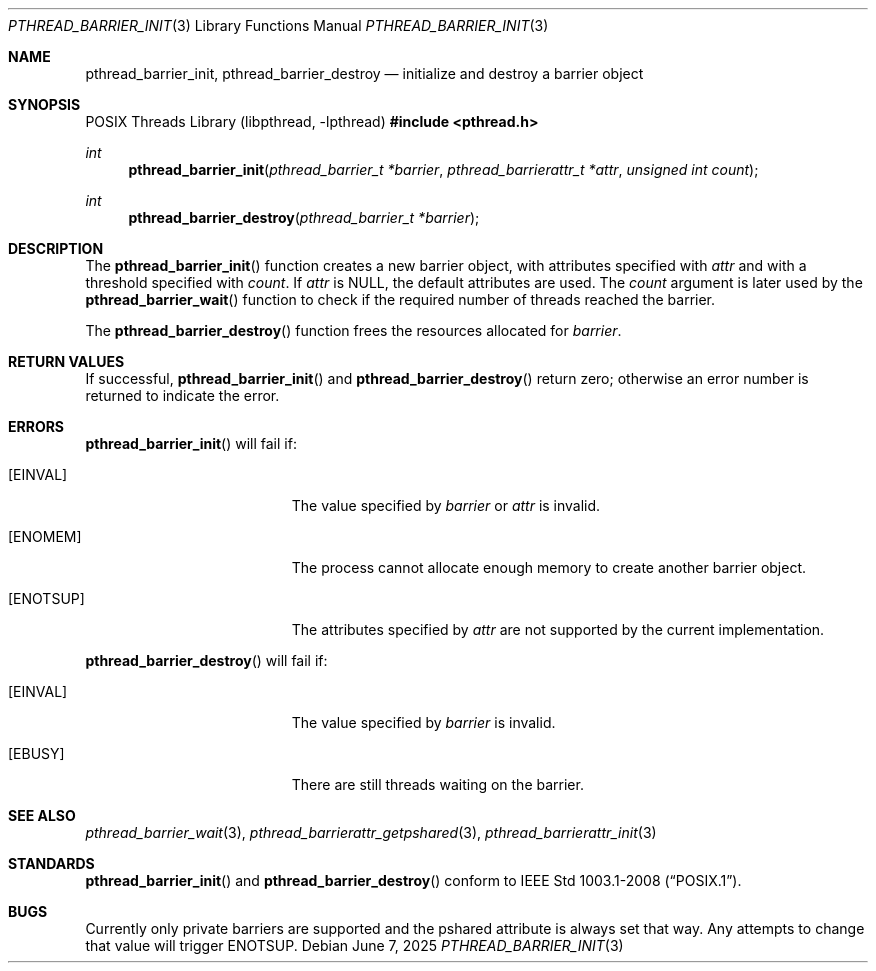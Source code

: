 .\"	$OpenBSD: pthread_barrier_init.3,v 1.6 2025/06/07 00:16:52 schwarze Exp $
.\"
.\" Copyright (c) 2012 Paul Irofti <paul@irofti.net>
.\"
.\" Permission to use, copy, modify, and distribute this software for any
.\" purpose with or without fee is hereby granted, provided that the above
.\" copyright notice and this permission notice appear in all copies.
.\"
.\" THE SOFTWARE IS PROVIDED "AS IS" AND THE AUTHOR DISCLAIMS ALL WARRANTIES
.\" WITH REGARD TO THIS SOFTWARE INCLUDING ALL IMPLIED WARRANTIES OF
.\" MERCHANTABILITY AND FITNESS. IN NO EVENT SHALL THE AUTHOR BE LIABLE FOR
.\" ANY SPECIAL, DIRECT, INDIRECT, OR CONSEQUENTIAL DAMAGES OR ANY DAMAGES
.\" WHATSOEVER RESULTING FROM LOSS OF USE, DATA OR PROFITS, WHETHER IN AN
.\" ACTION OF CONTRACT, NEGLIGENCE OR OTHER TORTIOUS ACTION, ARISING OUT OF
.\" OR IN CONNECTION WITH THE USE OR PERFORMANCE OF THIS SOFTWARE.
.\"
.\"
.Dd $Mdocdate: June 7 2025 $
.Dt PTHREAD_BARRIER_INIT 3
.Os
.Sh NAME
.Nm pthread_barrier_init ,
.Nm pthread_barrier_destroy
.Nd initialize and destroy a barrier object
.Sh SYNOPSIS
.Lb libpthread
.In pthread.h
.Ft int
.Fn pthread_barrier_init "pthread_barrier_t *barrier" "pthread_barrierattr_t *attr" "unsigned int count"
.Ft int
.Fn pthread_barrier_destroy "pthread_barrier_t *barrier"
.Sh DESCRIPTION
The
.Fn pthread_barrier_init
function creates a new barrier object, with attributes specified with
.Fa attr
and with a threshold specified with
.Fa count .
If
.Fa attr
is
.Dv NULL ,
the default attributes are used.
The
.Fa count
argument is later used by the
.Fn pthread_barrier_wait
function to check if the required number of threads reached the barrier.
.Pp
The
.Fn pthread_barrier_destroy
function frees the resources allocated for
.Fa barrier .
.Sh RETURN VALUES
If successful,
.Fn pthread_barrier_init
and
.Fn pthread_barrier_destroy
return zero;
otherwise an error number is returned to indicate the error.
.Sh ERRORS
.Fn pthread_barrier_init
will fail if:
.Bl -tag -width Er
.It Bq Er EINVAL
The value specified by
.Fa barrier
or
.Fa attr
is invalid.
.It Bq Er ENOMEM
The process cannot allocate enough memory to create another barrier object.
.It Bq Er ENOTSUP
The attributes specified by
.Fa attr
are not supported by the current implementation.
.El
.Pp
.Fn pthread_barrier_destroy
will fail if:
.Bl -tag -width Er
.It Bq Er EINVAL
The value specified by
.Fa barrier
is invalid.
.It Bq Er EBUSY
There are still threads waiting on the barrier.
.El
.Sh SEE ALSO
.Xr pthread_barrier_wait 3 ,
.Xr pthread_barrierattr_getpshared 3 ,
.Xr pthread_barrierattr_init 3
.Sh STANDARDS
.Fn pthread_barrier_init
and
.Fn pthread_barrier_destroy
conform to
.St -p1003.1-2008 .
.Sh BUGS
Currently only private barriers are supported and the pshared attribute is
always set that way.
Any attempts to change that value will trigger
.Er ENOTSUP .
